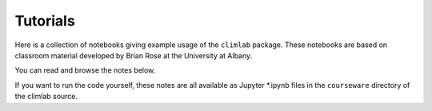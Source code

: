 .. highlight:: rst

.. _Tutorial:

Tutorials
=========

Here is a collection of notebooks giving example usage of the ``climlab`` package.
These notebooks are based on classroom material developed by Brian Rose
at the University at Albany.

You can read and browse the notes below.

If you want to run the code yourself, these notes are all available as Jupyter *.ipynb files
in the ``courseware`` directory of the climlab source.
